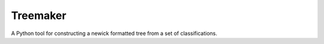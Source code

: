 Treemaker
---------

A Python tool for constructing a newick formatted tree from a set of classifications.
